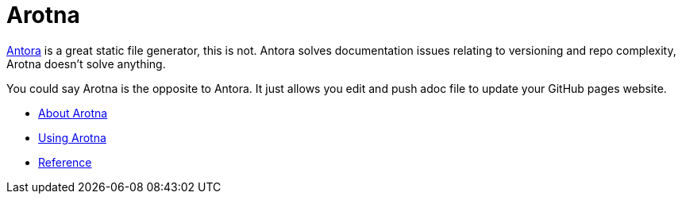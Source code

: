 = Arotna

link:https://antora.org[Antora] is a great static file generator, this is not.
Antora solves documentation issues relating to versioning and repo complexity, Arotna doesn't solve anything.

// tag::exclude[]
You could say Arotna is the opposite to Antora. It just allows you edit and push adoc file to update your GitHub pages website.
// end::exclude[]


* link:index.html?e=assembly_about.adoc[About Arotna]
* link:index.html?e=assembly_using.adoc[Using Arotna]
* link:index.html?e=assembly_reference.adoc[Reference]
